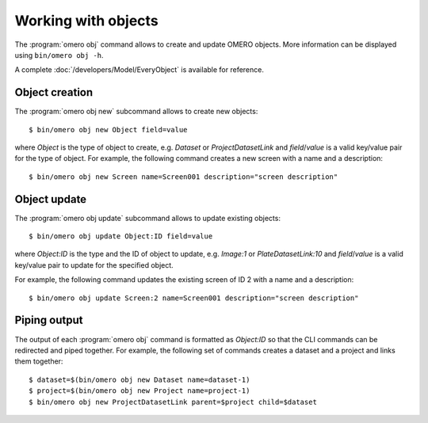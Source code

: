 Working with objects
--------------------

.. program:: omero obj

The :program:`omero obj` command allows to create and update OMERO objects.
More information can be displayed using ``bin/omero obj -h``.

A complete :doc:`/developers/Model/EveryObject` is available for reference.

Object creation
^^^^^^^^^^^^^^^

.. program:: omero obj new

The  :program:`omero obj new` subcommand allows to create new objects::

   $ bin/omero obj new Object field=value

where `Object` is the type of object to create, e.g. `Dataset` or
`ProjectDatasetLink` and `field`/`value` is a valid key/value pair for the
type of object.
For example, the following command creates a new screen with a name and a
description::


	$ bin/omero obj new Screen name=Screen001 description="screen description"

Object update
^^^^^^^^^^^^^

The :program:`omero obj update` subcommand allows to update existing objects::

   $ bin/omero obj update Object:ID field=value

where `Object:ID` is the type and the ID of object to update, e.g. `Image:1`
or `PlateDatasetLink:10` and `field`/`value` is a valid key/value pair to
update for the specified object.

For example, the following command updates the existing screen of ID 2 with a
name and a description::

	$ bin/omero obj update Screen:2 name=Screen001 description="screen description"

Piping output
^^^^^^^^^^^^^

The output of each :program:`omero obj` command is formatted as `Object:ID` so
that the CLI commands can be redirected and piped together. For example, the
following set of commands creates a dataset and a project and links them
together::

   $ dataset=$(bin/omero obj new Dataset name=dataset-1)
   $ project=$(bin/omero obj new Project name=project-1)
   $ bin/omero obj new ProjectDatasetLink parent=$project child=$dataset
